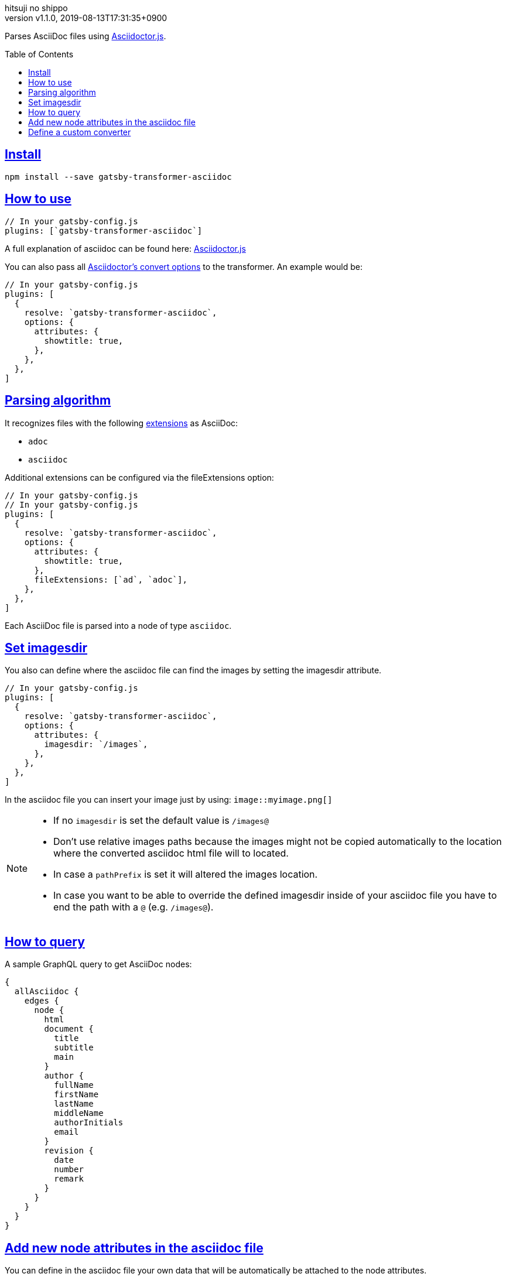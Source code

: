 = gatsby-transformer-asciidoc
:author-name: hitsuji no shippo
:!author-email:
:author: {author-name}
:!email: {author-email}
:revnumber: v1.1.0
:revdate: 2019-08-13T17:31:35+0900
:revmark: Add description to process pageAttributes value with toml
:doctype: article
:title-separtor: :
:!showtitle:
:!sectnums:
:sectids:
:toc: preamble
:sectlinks:
:sectanchors:
:idprefix:
:idseparator: -
:xrefstyle: full
:!example-caption:
:!figure-caption:
:!table-caption:
:!listing-caption:
// Page Attributes
:page-create-date: 2019-08-13T16:41:20+0900
// Variables
:author-link-url: https://github.com/hitsuji-no-shippo
:asciidoctor-official-docs-url: https://asciidoctor.org/docs
:asciidoctor-js-docs-antora-url: https://asciidoctor-docs.netlify.com/asciidoctor.js
:yaml-example-url: https://en.wikipedia.org/wiki/YAML#Example

Parses AsciiDoc files using
link:{asciidoctor-official-docs-url}/asciidoctor.js/[Asciidoctor.js].

== Install

`npm install --save gatsby-transformer-asciidoc`

== How to use

[source, JavaScript]
----
// In your gatsby-config.js
plugins: [`gatsby-transformer-asciidoc`]
----

A full explanation of asciidoc can be found here:
link:https://github.com/asciidoctor/asciidoctor.js[Asciidoctor.js]

You can also pass all
link:{asciidoctor-js-docs-antora-url}/processor/convert-options/[
Asciidoctor's convert options] to the transformer. An example would be:

[source, JavaScript]
----
// In your gatsby-config.js
plugins: [
  {
    resolve: `gatsby-transformer-asciidoc`,
    options: {
      attributes: {
        showtitle: true,
      },
    },
  },
]
----

== Parsing algorithm

It recognizes files with the following
link:{asciidoctor-official-docs-url}/asciidoc-recommended-practices/#document-extension[
extensions] as AsciiDoc:

- `adoc`
- `asciidoc`

Additional extensions can be configured via the fileExtensions option:

[source, JavaScript]
----
// In your gatsby-config.js
// In your gatsby-config.js
plugins: [
  {
    resolve: `gatsby-transformer-asciidoc`,
    options: {
      attributes: {
        showtitle: true,
      },
      fileExtensions: [`ad`, `adoc`],
    },
  },
]
----

Each AsciiDoc file is parsed into a node of type `asciidoc`.

== Set imagesdir

You also can define where the asciidoc file can find the images by setting the
imagesdir attribute.

[source, JavaScript]
----
// In your gatsby-config.js
plugins: [
  {
    resolve: `gatsby-transformer-asciidoc`,
    options: {
      attributes: {
        imagesdir: `/images`,
      },
    },
  },
]
----

In the asciidoc file you can insert your image just by using:
`image::myimage.png[]`

[NOTE]
====
* If no `imagesdir` is set the default value is `/images@`
* Don't use relative images paths because the images might not be copied
  automatically to the location where the converted asciidoc html file will to located.
* In case a `pathPrefix` is set it will altered the images location.
* In case you want to be able to override the defined imagesdir inside of your
  asciidoc file you have to end the path with a `@` (e.g. `/images@`).
====

== How to query

A sample GraphQL query to get AsciiDoc nodes:

[source, GraphQL]
----
{
  allAsciidoc {
    edges {
      node {
        html
        document {
          title
          subtitle
          main
        }
        author {
          fullName
          firstName
          lastName
          middleName
          authorInitials
          email
        }
        revision {
          date
          number
          remark
        }
      }
    }
  }
}
----

== Add new node attributes in the asciidoc file

You can define in the asciidoc file your own data that will be automatically
be attached to the node attributes.

.Example
[source, AsciiDoc]
----
= AsciiDoc Article Title
Firstname Lastname <author@example.org>
1.0, July 29, 2018, Asciidoctor article template

:page-title: Article
:page-path: /my-blog-entry
:page-category: My Category
----

Each attribute with the prefix page- will be automatically added under
`pageAttributes` so it can be used with GraphQL. Attribute value is processed as
link:{yaml-example-url}[YAML] data.

[source, GraphQL]
----
{
  allAsciidoc {
    edges {
      node {
        pageAttributes {
          title
          path
          category
        }
      }
    }
  }
}
----

== Define a custom converter

You can define a custom converter by adding the `converterFactory` option.

[source, JavaScript]
----
// In your gatsby-config.js, make sure to import or declare TemplateConverter
plugins: [
  {
    resolve: `gatsby-transformer-asciidoc`,
    options: {
      converterFactory: TemplateConverter,
    },
  },
]
----

`TemplateConverter` is a custom javascript class you'll need to create.
Information on how to write a custom `TemplateConverter` can be found at the
link:{{asciidoctor-js-docs-antora-url}/extend/converter/custom-converter}/[
asciidoctor docs].

In the example below, we will use a custom converter to convert paragraphs but the other nodes will be converted using the built-in HTML5 converter:

[source, JavaScript]
----
const asciidoc = require(`asciidoctor.js`)()

class TemplateConverter {
  constructor() {
    this.baseConverter = asciidoc.Html5Converter.$new()
  }

  convert(node, transform) {
    if (node.getNodeName() === "paragraph") {
      return `<p>${node.getContent()}</p>`
    }

    return this.baseConverter.convert(node, transform)
  }
}
----
